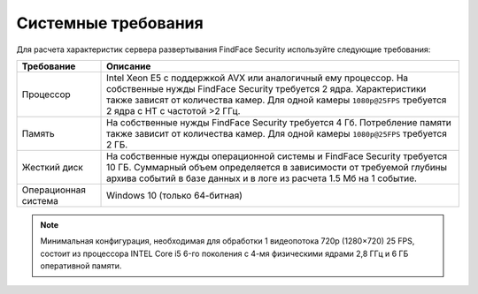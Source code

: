 .. _requirements:

***********************************
Системные требования
***********************************

Для расчета характеристик сервера развертывания FindFace Security используйте следующие требования:


+--------------------+-----------------------------------------------------------------------------+
| Требование         | Описание                                                                    |
+====================+=============================================================================+
| Процессор          | Intel Xeon E5 c поддержкой AVX или аналогичный ему процессор.               |
|                    | На собственные нужды FindFace Security требуется 2 ядра.                    |
|                    | Характеристики также зависят от количества камер.                           |
|                    | Для одной камеры ``1080p@25FPS`` требуется 2 ядра с HT с                    |
|                    | частотой >2 ГГц.                                                            |
+--------------------+-----------------------------------------------------------------------------+
| Память             | На собственные нужды FindFace Security требуется 4 Гб.                      |
|                    | Потребление памяти также зависит от количества камер.                       |
|                    | Для одной камеры ``1080p@25FPS`` требуется 2 ГБ.                            |
+--------------------+-----------------------------------------------------------------------------+
| Жесткий диск       | На собственные нужды операционной системы и FindFace Security требуется 10  |
|                    | ГБ. Суммарный объем определяется в зависимости от требуемой глубины         |
|                    | архива событий в базе данных и в логе из расчета 1.5 Мб на 1 событие.       |
+--------------------+-----------------------------------------------------------------------------+
| Операционная       | Windows 10 (только 64-битная)                                               |
| система            |                                                                             |
+--------------------+-----------------------------------------------------------------------------+

.. note::
   Минимальная конфигурация, необходимая для обработки 1 видеопотока 720p (1280×720) 25 FPS, состоит из процессора INTEL Core i5 6-го поколения с 4-мя физическими ядрами 2,8 ГГц и 6 ГБ оперативной памяти.